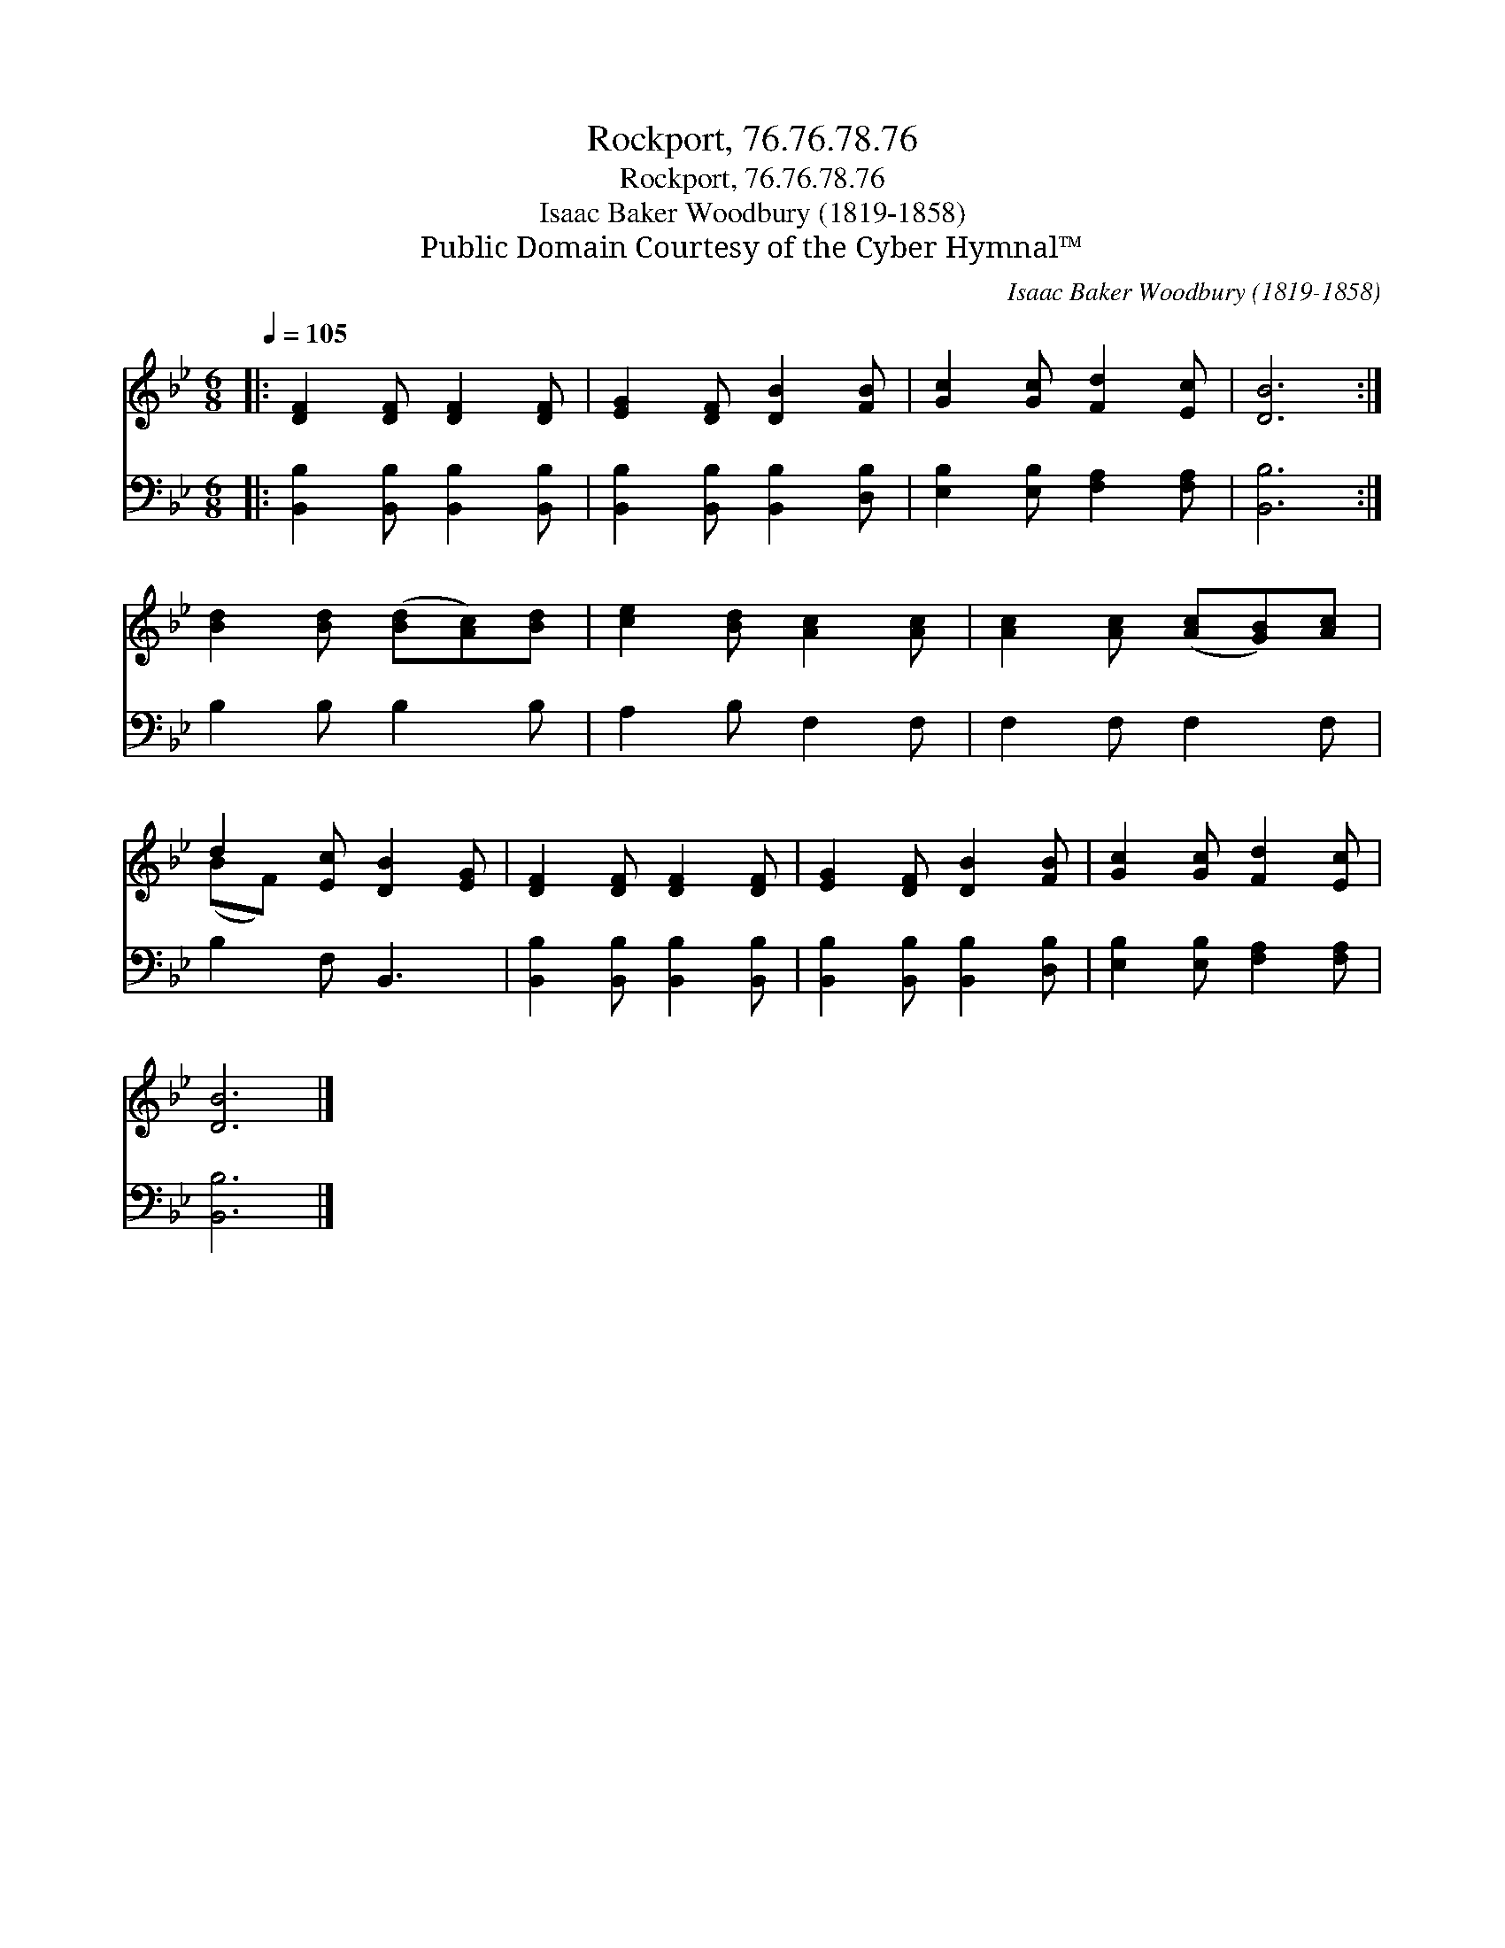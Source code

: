 X:1
T:Rockport, 76.76.78.76
T:Rockport, 76.76.78.76
T:Isaac Baker Woodbury (1819-1858)
T:Public Domain Courtesy of the Cyber Hymnal™
C:Isaac Baker Woodbury (1819-1858)
Z:Public Domain
Z:Courtesy of the Cyber Hymnal™
%%score ( 1 2 ) 3
L:1/8
Q:1/4=105
M:6/8
K:Bb
V:1 treble 
V:2 treble 
V:3 bass 
V:1
|: [DF]2 [DF] [DF]2 [DF] | [EG]2 [DF] [DB]2 [FB] | [Gc]2 [Gc] [Fd]2 [Ec] | [DB]6 :| %4
 [Bd]2 [Bd] ([Bd][Ac])[Bd] | [ce]2 [Bd] [Ac]2 [Ac] | [Ac]2 [Ac] ([Ac][GB])[Ac] | %7
 d2 [Ec] [DB]2 [EG] | [DF]2 [DF] [DF]2 [DF] | [EG]2 [DF] [DB]2 [FB] | [Gc]2 [Gc] [Fd]2 [Ec] | %11
 [DB]6 |] %12
V:2
|: x6 | x6 | x6 | x6 :| x6 | x6 | x6 | (BF) x4 | x6 | x6 | x6 | x6 |] %12
V:3
|: [B,,B,]2 [B,,B,] [B,,B,]2 [B,,B,] | [B,,B,]2 [B,,B,] [B,,B,]2 [D,B,] | %2
 [E,B,]2 [E,B,] [F,A,]2 [F,A,] | [B,,B,]6 :| B,2 B, B,2 B, | A,2 B, F,2 F, | F,2 F, F,2 F, | %7
 B,2 F, B,,3 | [B,,B,]2 [B,,B,] [B,,B,]2 [B,,B,] | [B,,B,]2 [B,,B,] [B,,B,]2 [D,B,] | %10
 [E,B,]2 [E,B,] [F,A,]2 [F,A,] | [B,,B,]6 |] %12

